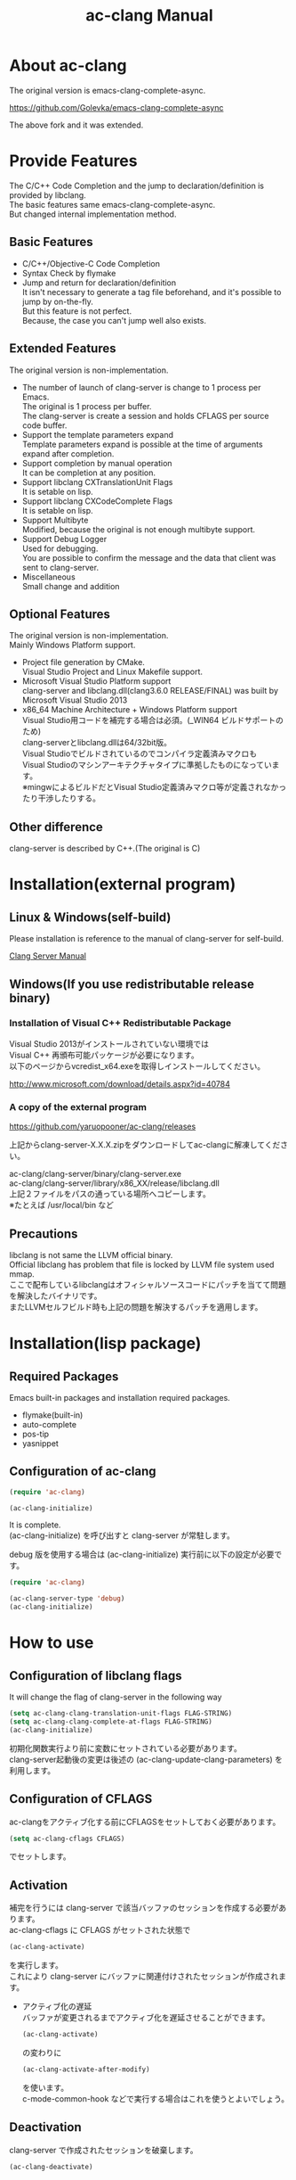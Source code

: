 # -*- mode: org ; coding: utf-8-unix -*-
# last updated : 2015/07/11.04:39:34


[[http://melpa.org/#/ac-clang][file:http://melpa.org/packages/ac-clang-badge.svg]] [[http://stable.melpa.org/#/ac-clang][file:http://stable.melpa.org/packages/ac-clang-badge.svg]]


#+TITLE:     ac-clang Manual
#+AUTHOR:    yaruopooner
#+EMAIL:     [https://github.com/yaruopooner]
#+OPTIONS:   author:nil timestamp:t |:t \n:t ^:nil


* About ac-clang
  The original version is emacs-clang-complete-async.

  https://github.com/Golevka/emacs-clang-complete-async

  The above fork and it was extended.
  

* Provide Features
  The C/C++ Code Completion and the jump to declaration/definition is provided by libclang.
  The basic features same emacs-clang-complete-async.
  But changed internal implementation method.

  [[./sample-pic-complete.png]]


** Basic Features
   - C/C++/Objective-C Code Completion
   - Syntax Check by flymake
   - Jump and return for declaration/definition
     It isn't necessary to generate a tag file beforehand, and it's possible to jump by on-the-fly.
     But this feature is not perfect.
     Because, the case you can't jump well also exists.

** Extended Features
   The original version is non-implementation.

   - The number of launch of clang-server is change to 1 process per Emacs.
     The original is 1 process per buffer.
     The clang-server is create a session and holds CFLAGS per source code buffer.
   - Support the template parameters expand
     Template parameters expand is possible at the time of arguments expand after completion.
   - Support completion by manual operation
     It can be completion at any position.
   - Support libclang CXTranslationUnit Flags
     It is setable on lisp.
   - Support libclang CXCodeComplete Flags
     It is setable on lisp.
   - Support Multibyte
     Modified, because the original is not enough multibyte support.
   - Support Debug Logger
     Used for debugging.
     You are possible to confirm the message and the data that client was sent to clang-server.
   - Miscellaneous
     Small change and addition

** Optional Features
   The original version is non-implementation.
   Mainly Windows Platform support.

   - Project file generation by CMake.
     Visual Studio Project and Linux Makefile support.
   - Microsoft Visual Studio Platform support
     clang-server and libclang.dll(clang3.6.0 RELEASE/FINAL) was built by Microsoft Visual Studio 2013
   - x86_64 Machine Architecture + Windows Platform support
     Visual Studio用コードを補完する場合は必須。(_WIN64 ビルドサポートのため)
     clang-serverとlibclang.dllは64/32bit版。
     Visual Studioでビルドされているのでコンパイラ定義済みマクロも
     Visual Studioのマシンアーキテクチャタイプに準拠したものになっています。
     ※mingwによるビルドだとVisual Studio定義済みマクロ等が定義されなかったり干渉したりする。

** Other difference
   clang-server is described by C++.(The original is C)

* Installation(external program)
** Linux & Windows(self-build)
   Please installation is reference to the manual of clang-server for self-build.
   
   [[file:./clang-server/readme.org][Clang Server Manual]]

** Windows(If you use redistributable release binary)
*** Installation of Visual C++ Redistributable Package
    Visual Studio 2013がインストールされていない環境では
    Visual C++ 再頒布可能パッケージが必要になります。
    以下のページからvcredist_x64.exeを取得しインストールしてください。

    http://www.microsoft.com/download/details.aspx?id=40784

*** A copy of the external program
    https://github.com/yaruopooner/ac-clang/releases
    
    上記からclang-server-X.X.X.zipをダウンロードしてac-clangに解凍してください。

    ac-clang/clang-server/binary/clang-server.exe
    ac-clang/clang-server/library/x86_XX/release/libclang.dll
    上記２ファイルをパスの通っている場所へコピーします。
    ※たとえば /usr/local/bin など


** Precautions
   libclang is not same the LLVM official binary.
   Official libclang has problem that file is locked by LLVM file system used mmap.
   ここで配布しているlibclangはオフィシャルソースコードにパッチを当てて問題を解決したバイナリです。
   またLLVMセルフビルド時も上記の問題を解決するパッチを適用します。

* Installation(lisp package)
** Required Packages
   Emacs built-in packages and installation required packages.

   - flymake(built-in)
   - auto-complete
   - pos-tip
   - yasnippet

** Configuration of ac-clang
   #+begin_src emacs-lisp
   (require 'ac-clang)
    
   (ac-clang-initialize)
   #+end_src

   It is complete.
   (ac-clang-initialize) を呼び出すと clang-server が常駐します。

   debug 版を使用する場合は (ac-clang-initialize) 実行前に以下の設定が必要です。
   #+begin_src emacs-lisp
   (require 'ac-clang)

   (ac-clang-server-type 'debug)
   (ac-clang-initialize) 
   #+end_src

* How to use
** Configuration of libclang flags
   It will change the flag of clang-server in the following way

   #+begin_src emacs-lisp
   (setq ac-clang-clang-translation-unit-flags FLAG-STRING)
   (setq ac-clang-clang-complete-at-flags FLAG-STRING)
   (ac-clang-initialize)
   #+end_src

   初期化関数実行より前に変数にセットされている必要があります。
   clang-server起動後の変更は後述の (ac-clang-update-clang-parameters) を利用します。

** Configuration of CFLAGS
   ac-clangをアクティブ化する前にCFLAGSをセットしておく必要があります。
   #+begin_src emacs-lisp
   (setq ac-clang-cflags CFLAGS)
   #+end_src
   でセットします。

** Activation
   補完を行うには clang-server で該当バッファのセッションを作成する必要があります。
   ac-clang-cflags に CFLAGS がセットされた状態で
   #+begin_src emacs-lisp
   (ac-clang-activate)
   #+end_src
   を実行します。
   これにより clang-server にバッファに関連付けされたセッションが作成されます。

   - アクティブ化の遅延
     バッファが変更されるまでアクティブ化を遅延させることができます。
     #+begin_src emacs-lisp
     (ac-clang-activate)
     #+end_src
     の変わりに
     #+begin_src emacs-lisp
     (ac-clang-activate-after-modify)
     #+end_src
     を使います。
     c-mode-common-hook などで実行する場合はこれを使うとよいでしょう。

** Deactivation
   clang-server で作成されたセッションを破棄します。
   #+begin_src emacs-lisp
   (ac-clang-deactivate)
   #+end_src
   
** Update of libclang flags
   It will change the flag of clang-server in the following way

   #+begin_src emacs-lisp
   (setq ac-clang-clang-translation-unit-flags FLAG-STRING)
   (setq ac-clang-clang-complete-at-flags FLAG-STRING)
   (ac-clang-update-clang-parameters)
   #+end_src

   この関数を実行する前に作成されたセッションのフラグは変更されません。
   関数実行後に作成されるセッションのフラグは新しくセットしたものが利用されます。

** Update of CFLAGS
   セッション作成後にCFLAGSの更新があった場合はセッションのCFLAGSを更新する必要があります。
   #+begin_src emacs-lisp
   (setq ac-clang-cflags CFLAGS)
   (ac-clang-update-cflags)
   #+end_src
   と実行することにより、セッションのCFLAGSが更新されます。

   ※以下の方法でも同じ効果になりますが、 (ac-clang-update-cflags) を実行するほうがコストは安いです。
   #+begin_src emacs-lisp
   (ac-clang-deactivate)
   (ac-clang-activate)
   #+end_src

** Debug Logger
   When you make the following settings
   The contents sent to clang-server are output to a buffer as "*clang-log*".
   #+begin_src emacs-lisp
   (setq ac-clang-debug-log-buffer-p t)
   #+end_src

   It will put a limit on the logger buffer size.
   If buffer size larger than designation size, the buffer is cleared.
   #+begin_src emacs-lisp
   (setq ac-clang-debug-log-buffer-size (* 1024 1000))
   #+end_src

   If you don't want to be erased a logger buffer, you can set as follows.
   #+begin_src emacs-lisp
   (setq ac-clang-debug-log-buffer-size nil)
   #+end_src

** Completion
*** Auto Completion
    クラスやインスタンスオブジェクトの直後に以下のキー入力が行われると補完が実行されます。
    - =.=
    - =->=
    - =::=
     
    自動補完を無効化する場合は以下のように設定します。
    #+begin_src emacs-lisp
    (setq ac-clang-async-autocompletion-automatically-p nil)
    #+end_src

*** Manual Completion
    以下のキー入力が行われると補完が実行されます。
    - =<tab>=

    キー入力を行うポジションは前述の自動補完と同様の =.= =->= =::= 以外にも、
    メソッドやメンバの入力途中でも補完可能です。
    #+begin_src objc-mode
    struct Foo
    {
        int     m_property0;
        int     m_property1;
     
        void    method( int in )
        {
        }
    };

    Foo        foo;
    Foo*       foo0 = &foo;

    foo.
    -----
        ^  ここで手動補完を実行

    foo->
    ------
         ^  ここで手動補完を実行

    Foo::
    ------
         ^  ここで手動補完を実行

    foo.m_pro
    ----------
             ^  ここで手動補完を実行
    #+end_src

    また、 Objective-C/C++ のメソッドを補完する場合は手動補完のみ可能です。
    #+begin_src objc-mode
    id obj = [[NSString alloc] init];
	[obj 
    ------
         ^  ここで手動補完を実行
    #+end_src

    手動補完を無効化または他のキーを使用する場合は以下のように設定します。
    #+begin_src emacs-lisp
    ;; disable
    (setq ac-clang-async-autocompletion-manualtrigger-key nil)
    ;; other key
    (setq ac-clang-async-autocompletion-manualtrigger-key "M-:")
    #+end_src

** Jump and return for declaration/definition 
   アクティブ化されたバッファ上でジャンプしたいワード上にカーソルをポイントして以下を実行すると、
   クラス/メソッド/関数/enumなどが定義/宣言されているソースファイルへジャンプすることが出来ます。
   #+begin_src emacs-lisp
   (ac-clang-jump-smart)
   #+end_src
   "M-." にバインドされています。

   リターン操作は以下で可能です。
   #+begin_src emacs-lisp
   (ac-clang-jump-back)
   #+end_src
   "M-," にバインドされています。
   
   ジャンプ履歴はスタックされており、連続ジャンプ・連続リターンが可能です。

   ※アクティブ化されていないバッファ上でジャンプ操作を実行した場合
     該当バッファは自動的にアクティブ化されジャンプを行います。

   - =(ac-clang-jump-smart)=
     定義優先でジャンプしますが定義が見つからない場合は宣言へジャンプします。
   - =(ac-clang-jump-declaration)=
     Jump to declaration.
   - =(ac-clang-jump-definition)=
     Jump to definition.

* Limitation
** Jump for definition(ac-clang-jump-definition / ac-clang-jump-smart) is not perfect.
   関数とクラスメソッドに関してのみ制限があります。
   struct/class/typedef/template/enum/class variable/global variableなどは問題ありません。
   libclang は現在編集中のバッファと、それらからincludeされるヘッダファイルからジャンプ先を決定している。
   このため、関数定義やクラスメソッド定義がincludeされるヘッダファイルに記述されている場合はジャンプ可能だが、
   c/cppファイルに記述されている場合はlibclangがc/cppファイルを収集する術が無いのでジャンプできない。
   ※ ac-clang-jump-smart は定義優先でジャンプしますが定義が見つからない場合は宣言へジャンプします。
   定義ジャンプを重視する場合はGTAGSなどと併用をお勧めします。

* Known Issues
  nothing

